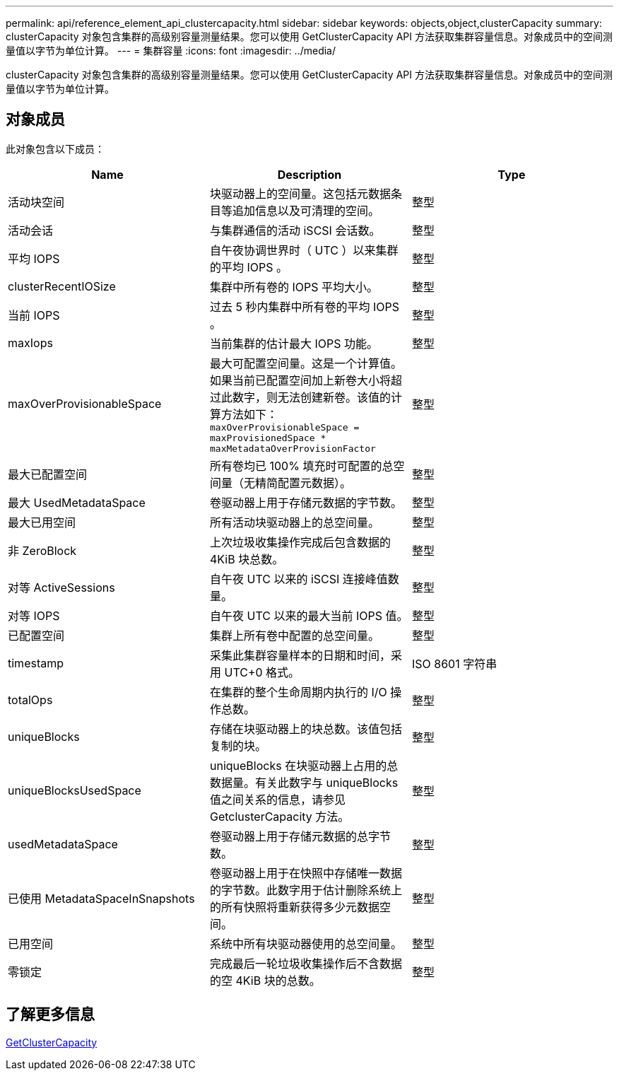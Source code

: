 ---
permalink: api/reference_element_api_clustercapacity.html 
sidebar: sidebar 
keywords: objects,object,clusterCapacity 
summary: clusterCapacity 对象包含集群的高级别容量测量结果。您可以使用 GetClusterCapacity API 方法获取集群容量信息。对象成员中的空间测量值以字节为单位计算。 
---
= 集群容量
:icons: font
:imagesdir: ../media/


[role="lead"]
clusterCapacity 对象包含集群的高级别容量测量结果。您可以使用 GetClusterCapacity API 方法获取集群容量信息。对象成员中的空间测量值以字节为单位计算。



== 对象成员

此对象包含以下成员：

|===
| Name | Description | Type 


 a| 
活动块空间
 a| 
块驱动器上的空间量。这包括元数据条目等追加信息以及可清理的空间。
 a| 
整型



 a| 
活动会话
 a| 
与集群通信的活动 iSCSI 会话数。
 a| 
整型



 a| 
平均 IOPS
 a| 
自午夜协调世界时（ UTC ）以来集群的平均 IOPS 。
 a| 
整型



 a| 
clusterRecentIOSize
 a| 
集群中所有卷的 IOPS 平均大小。
 a| 
整型



 a| 
当前 IOPS
 a| 
过去 5 秒内集群中所有卷的平均 IOPS 。
 a| 
整型



 a| 
maxIops
 a| 
当前集群的估计最大 IOPS 功能。
 a| 
整型



 a| 
maxOverProvisionableSpace
 a| 
最大可配置空间量。这是一个计算值。如果当前已配置空间加上新卷大小将超过此数字，则无法创建新卷。该值的计算方法如下： `maxOverProvisionableSpace = maxProvisionedSpace * maxMetadataOverProvisionFactor`
 a| 
整型



 a| 
最大已配置空间
 a| 
所有卷均已 100% 填充时可配置的总空间量（无精简配置元数据）。
 a| 
整型



 a| 
最大 UsedMetadataSpace
 a| 
卷驱动器上用于存储元数据的字节数。
 a| 
整型



 a| 
最大已用空间
 a| 
所有活动块驱动器上的总空间量。
 a| 
整型



 a| 
非 ZeroBlock
 a| 
上次垃圾收集操作完成后包含数据的 4KiB 块总数。
 a| 
整型



 a| 
对等 ActiveSessions
 a| 
自午夜 UTC 以来的 iSCSI 连接峰值数量。
 a| 
整型



 a| 
对等 IOPS
 a| 
自午夜 UTC 以来的最大当前 IOPS 值。
 a| 
整型



 a| 
已配置空间
 a| 
集群上所有卷中配置的总空间量。
 a| 
整型



 a| 
timestamp
 a| 
采集此集群容量样本的日期和时间，采用 UTC+0 格式。
 a| 
ISO 8601 字符串



 a| 
totalOps
 a| 
在集群的整个生命周期内执行的 I/O 操作总数。
 a| 
整型



 a| 
uniqueBlocks
 a| 
存储在块驱动器上的块总数。该值包括复制的块。
 a| 
整型



 a| 
uniqueBlocksUsedSpace
 a| 
uniqueBlocks 在块驱动器上占用的总数据量。有关此数字与 uniqueBlocks 值之间关系的信息，请参见 GetclusterCapacity 方法。
 a| 
整型



 a| 
usedMetadataSpace
 a| 
卷驱动器上用于存储元数据的总字节数。
 a| 
整型



 a| 
已使用 MetadataSpaceInSnapshots
 a| 
卷驱动器上用于在快照中存储唯一数据的字节数。此数字用于估计删除系统上的所有快照将重新获得多少元数据空间。
 a| 
整型



 a| 
已用空间
 a| 
系统中所有块驱动器使用的总空间量。
 a| 
整型



 a| 
零锁定
 a| 
完成最后一轮垃圾收集操作后不含数据的空 4KiB 块的总数。
 a| 
整型

|===


== 了解更多信息

xref:reference_element_api_getclustercapacity.adoc[GetClusterCapacity]
